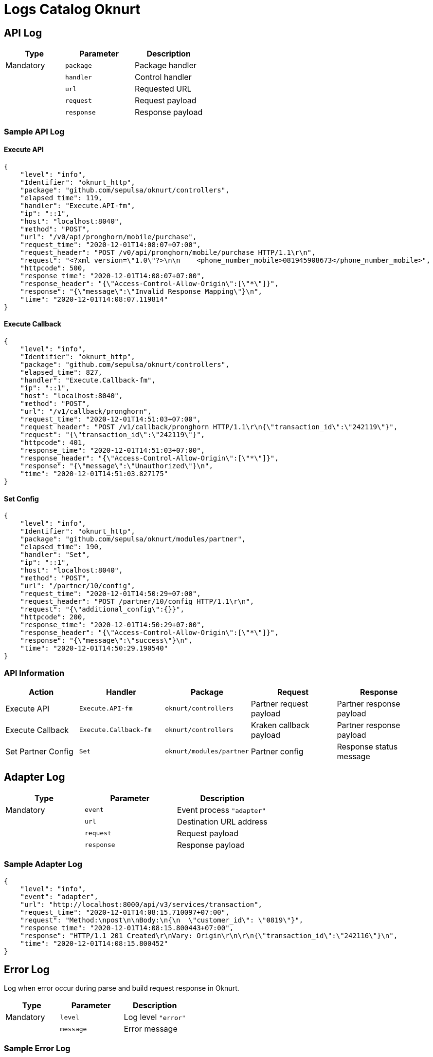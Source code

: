 = Logs Catalog Oknurt

== API Log

[cols="30%,35%,35%",frame=all, grid=all]
|===
^.^h| *Type* 
^.^h| *Parameter* 
^.^h|*Description*

|Mandatory 
| `package` 
| Package handler

| 
| `handler` 
| Control handler

| 
| `url` 
| Requested URL

| 
| `request` 
| Request payload

| 
| `response` 
| Response payload
|===

=== Sample API Log

==== Execute API

    {
        "level": "info",
        "Identifier": "oknurt_http",
        "package": "github.com/sepulsa/oknurt/controllers",
        "elapsed_time": 119,
        "handler": "Execute.API-fm",
        "ip": "::1",
        "host": "localhost:8040",
        "method": "POST",
        "url": "/v0/api/pronghorn/mobile/purchase",
        "request_time": "2020-12-01T14:08:07+07:00",
        "request_header": "POST /v0/api/pronghorn/mobile/purchase HTTP/1.1\r\n",
        "request": "<?xml version=\"1.0\"?>\n\n    <phone_number_mobile>081945908673</phone_number_mobile>",
        "httpcode": 500,
        "response_time": "2020-12-01T14:08:07+07:00",
        "response_header": "{\"Access-Control-Allow-Origin\":[\"*\"]}",
        "response": "{\"message\":\"Invalid Response Mapping\"}\n",
        "time": "2020-12-01T14:08:07.119814"
    }

==== Execute Callback

    {
        "level": "info",
        "Identifier": "oknurt_http",
        "package": "github.com/sepulsa/oknurt/controllers",
        "elapsed_time": 827,
        "handler": "Execute.Callback-fm",
        "ip": "::1",
        "host": "localhost:8040",
        "method": "POST",
        "url": "/v1/callback/pronghorn",
        "request_time": "2020-12-01T14:51:03+07:00",
        "request_header": "POST /v1/callback/pronghorn HTTP/1.1\r\n{\"transaction_id\":\"242119\"}",
        "request": "{\"transaction_id\":\"242119\"}",
        "httpcode": 401,
        "response_time": "2020-12-01T14:51:03+07:00",
        "response_header": "{\"Access-Control-Allow-Origin\":[\"*\"]}",
        "response": "{\"message\":\"Unauthorized\"}\n",
        "time": "2020-12-01T14:51:03.827175"
    }

==== Set Config

    {
        "level": "info",
        "Identifier": "oknurt_http",
        "package": "github.com/sepulsa/oknurt/modules/partner",
        "elapsed_time": 190,
        "handler": "Set",
        "ip": "::1",
        "host": "localhost:8040",
        "method": "POST",
        "url": "/partner/10/config",
        "request_time": "2020-12-01T14:50:29+07:00",
        "request_header": "POST /partner/10/config HTTP/1.1\r\n",
        "request": "{\"additional_config\":{}}",
        "httpcode": 200,
        "response_time": "2020-12-01T14:50:29+07:00",
        "response_header": "{\"Access-Control-Allow-Origin\":[\"*\"]}",
        "response": "{\"message\":\"success\"}\n",
        "time": "2020-12-01T14:50:29.190540"
    }

=== API Information

[cols="30%,35%,35%,35%,35%",frame=all, grid=all]
|===
^.^h| *Action* 
^.^h| *Handler* 
^.^h| *Package* 
^.^h| *Request* 
^.^h| *Response*

| Execute API 
| `Execute.API-fm` 
| `oknurt/controllers` 
| Partner request payload 
| Partner response payload

| Execute Callback 
| `Execute.Callback-fm` 
|`oknurt/controllers`
| Kraken callback payload 
| Partner response payload

| Set Partner Config 
| `Set`
|`oknurt/modules/partner`
| Partner config 
| Response status message
|===

== Adapter Log

[cols="30%,35%,35%",frame=all, grid=all]
|===
^.^h| *Type* 
^.^h| *Parameter* 
^.^h|*Description*
| Mandatory 
| `event`
| Event process `"adapter"`

| 
|`url`
| Destination URL address

| 
|`request`
| Request payload

| 
|`response`
| Response payload
|===


=== Sample Adapter Log

----
{
    "level": "info",
    "event": "adapter",
    "url": "http://localhost:8000/api/v3/services/transaction",
    "request_time": "2020-12-01T14:08:15.710097+07:00",
    "request": "Method:\npost\n\nBody:\n{\n  \"customer_id\": \"0819\"}",
    "response_time": "2020-12-01T14:08:15.800443+07:00",
    "response": "HTTP/1.1 201 Created\r\nVary: Origin\r\n\r\n{\"transaction_id\":\"242116\"}\n",
    "time": "2020-12-01T14:08:15.800452"
}
----

== Error Log

Log when error occur during parse and build request response in Oknurt.

[cols="30%,35%,35%",frame=all, grid=all]
|===
^.^h| *Type* 
^.^h| *Parameter* 
^.^h|*Description*

| Mandatory
| `level`
| Log level `"error"`

| 
|`message`
| Error message
|===


=== Sample Error Log

----
{
    "level": "error",
    "time": "2020-12-01T14:08:07.119598",
    "message": "[RULES-OPERATION] -- Operations Value doesn't exist: [transaction_id]"
}
----

== Access Log

[cols="30%,35%,35%",frame=all, grid=all]
|===
^.^h| *Type* 
^.^h| *Parameter* 
^.^h|*Description*

| Mandatory
| `uri`
| URI access

| 
|`method`
| HTTP Method

| 
|`status`
| HTTP Code

| Additional 
|`error`
| Error message
|===


=== Sample Access Log
----
{
    "time": "2020-12-01T14:50:29.190562+07:00",
    "id": "",
    "remote_ip": "::1",
    "host": "localhost:8040",
    "method": "POST",
    "uri": "/partner/10/config",
    "user_agent": "Mozilla/5.0 (Macintosh; Intel Mac OS X 10_15_7)",
    "status": 200,
    "error": "",
    "latency": 25427047,
    "latency_human": "25.427047ms",
    "bytes_in": 7817,
    "bytes_out": 22
}
----